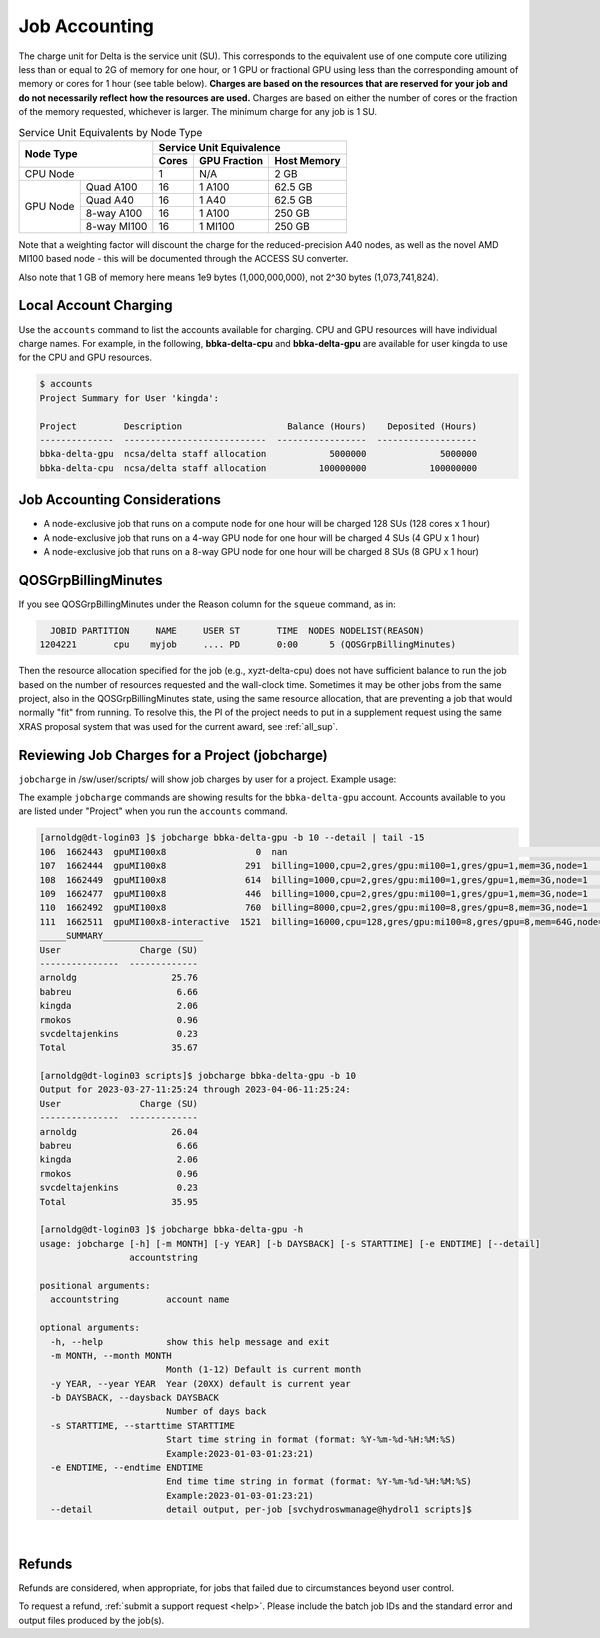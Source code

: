 Job Accounting
================

The charge unit for Delta is the service unit (SU). 
This corresponds to the equivalent use of one compute core utilizing less than or equal to 2G of memory for one hour, or 1 GPU or fractional GPU using less than the corresponding amount of memory or cores for 1 hour (see table below). 
**Charges are based on the resources that are reserved for your job and do not necessarily reflect how the resources are used.**
Charges are based on either the number of cores or the fraction of the memory requested, whichever is larger. 
The minimum charge for any job is 1 SU.

.. table:: Service Unit Equivalents by Node Type

   +------------------------+-----------------------------------+
   | Node Type              | Service Unit Equivalence          |
   +                        +-------+--------------+------------+
   |                        | Cores | GPU Fraction | Host Memory|
   +========================+=======+==============+============+
   | CPU Node               | 1     | N/A          | 2 GB       |
   +----------+-------------+-------+--------------+------------+
   | GPU Node | Quad A100   | 16    | 1 A100       | 62.5 GB    |
   |          +-------------+-------+--------------+------------+
   |          | Quad A40    | 16    | 1 A40        | 62.5 GB    |
   |          +-------------+-------+--------------+------------+
   |          | 8-way A100  | 16    | 1 A100       | 250 GB     |
   |          +-------------+-------+--------------+------------+
   |          | 8-way MI100 | 16    | 1 MI100      | 250 GB     |
   +----------+-------------+-------+--------------+------------+

Note that a weighting factor will discount the charge for the reduced-precision A40 nodes, as well as the novel AMD MI100 based node - this will be documented through the ACCESS SU converter.

Also note that 1 GB of memory here means 1e9 bytes (1,000,000,000), not 2^30 bytes (1,073,741,824).

Local Account Charging
-------------------------

Use the ``accounts`` command to list the accounts available for charging. 
CPU and GPU resources will have individual charge names. 
For example, in the following, **bbka-delta-cpu** and **bbka-delta-gpu** are available for user kingda to use for the CPU and GPU resources.

.. code-block::

   $ accounts
   Project Summary for User 'kingda':

   Project         Description                    Balance (Hours)    Deposited (Hours)
   --------------  ---------------------------  -----------------  -------------------
   bbka-delta-gpu  ncsa/delta staff allocation            5000000              5000000
   bbka-delta-cpu  ncsa/delta staff allocation          100000000            100000000 

Job Accounting Considerations
-------------------------------

-  A node-exclusive job that runs on a compute node for one hour will be
   charged 128 SUs (128 cores x 1 hour)
-  A node-exclusive job that runs on a 4-way GPU node for one hour will
   be charged 4 SUs (4 GPU x 1 hour)
-  A node-exclusive job that runs on a 8-way GPU node for one hour will
   be charged 8 SUs (8 GPU x 1 hour)

QOSGrpBillingMinutes
---------------------

If you see QOSGrpBillingMinutes under the Reason column for the ``squeue`` command, as in:

.. code-block::

                JOBID PARTITION     NAME     USER ST       TIME  NODES NODELIST(REASON)
              1204221       cpu    myjob     .... PD       0:00      5 (QOSGrpBillingMinutes)

Then the resource allocation specified for the job (e.g., xyzt-delta-cpu) does not have sufficient balance to run the job based on the number of resources requested and the wall-clock time. 
Sometimes it may be other jobs from the same project, also in the QOSGrpBillingMinutes state, using the same resource allocation, that are preventing a job that would normally "fit" from running.
To resolve this, the PI of the project needs to put in a supplement request using the same XRAS proposal system that was used for the current award, see :ref:`all_sup`.

Reviewing Job Charges for a Project (jobcharge)
-------------------------------------------------

``jobcharge`` in /sw/user/scripts/ will show job charges by user for a project. Example usage:

.. raw:: html

   <details>
   <summary><a><b>jobcharge_grp.py</b> <i>(click to expand/collapse)</i></a></summary>

The example ``jobcharge`` commands are showing results for the ``bbka-delta-gpu`` account. Accounts available to you are listed under "Project" when you run the ``accounts`` command.

.. code-block::

   [arnoldg@dt-login03 ]$ jobcharge bbka-delta-gpu -b 10 --detail | tail -15
   106  1662443  gpuMI100x8                 0  nan                                                               kingda           bash                                    2023-04-06T09:39:01              0       0
   107  1662444  gpuMI100x8               291  billing=1000,cpu=2,gres/gpu:mi100=1,gres/gpu=1,mem=3G,node=1      kingda           bash                                    2023-04-06T09:44:11           1000       0.08
   108  1662449  gpuMI100x8               614  billing=1000,cpu=2,gres/gpu:mi100=1,gres/gpu=1,mem=3G,node=1      kingda           bash                                    2023-04-06T10:07:23           1000       0.17
   109  1662477  gpuMI100x8               446  billing=1000,cpu=2,gres/gpu:mi100=1,gres/gpu=1,mem=3G,node=1      kingda           bash                                    2023-04-06T10:15:08           1000       0.12
   110  1662492  gpuMI100x8               760  billing=8000,cpu=2,gres/gpu:mi100=8,gres/gpu=8,mem=3G,node=1      kingda           bash                                    2023-04-06T10:28:00           8000       1.69
   111  1662511  gpuMI100x8-interactive  1521  billing=16000,cpu=128,gres/gpu:mi100=8,gres/gpu=8,mem=64G,node=1  arnoldg          bash                                    Unknown                      16000       6.76
   _____SUMMARY___________________
   User               Charge (SU)
   ---------------  -------------
   arnoldg                  25.76
   babreu                    6.66
   kingda                    2.06
   rmokos                    0.96
   svcdeltajenkins           0.23
   Total                    35.67

   [arnoldg@dt-login03 scripts]$ jobcharge bbka-delta-gpu -b 10
   Output for 2023-03-27-11:25:24 through 2023-04-06-11:25:24:
   User               Charge (SU)
   ---------------  -------------
   arnoldg                  26.04
   babreu                    6.66
   kingda                    2.06
   rmokos                    0.96
   svcdeltajenkins           0.23
   Total                    35.95

   [arnoldg@dt-login03 ]$ jobcharge bbka-delta-gpu -h
   usage: jobcharge [-h] [-m MONTH] [-y YEAR] [-b DAYSBACK] [-s STARTTIME] [-e ENDTIME] [--detail]
                    accountstring

   positional arguments:
     accountstring         account name

   optional arguments:
     -h, --help            show this help message and exit
     -m MONTH, --month MONTH
                           Month (1-12) Default is current month
     -y YEAR, --year YEAR  Year (20XX) default is current year
     -b DAYSBACK, --daysback DAYSBACK
                           Number of days back
     -s STARTTIME, --starttime STARTTIME
                           Start time string in format (format: %Y-%m-%d-%H:%M:%S)
                           Example:2023-01-03-01:23:21)
     -e ENDTIME, --endtime ENDTIME
                           End time time string in format (format: %Y-%m-%d-%H:%M:%S)
                           Example:2023-01-03-01:23:21)
     --detail              detail output, per-job [svchydroswmanage@hydrol1 scripts]$ 

.. raw:: html

   </details>
|

Refunds
----------

Refunds are considered, when appropriate, for jobs that failed due to circumstances beyond user control.

To request a refund, :ref:`submit a support request <help>`. Please include the batch job IDs and the standard error and output files produced by the job(s).
